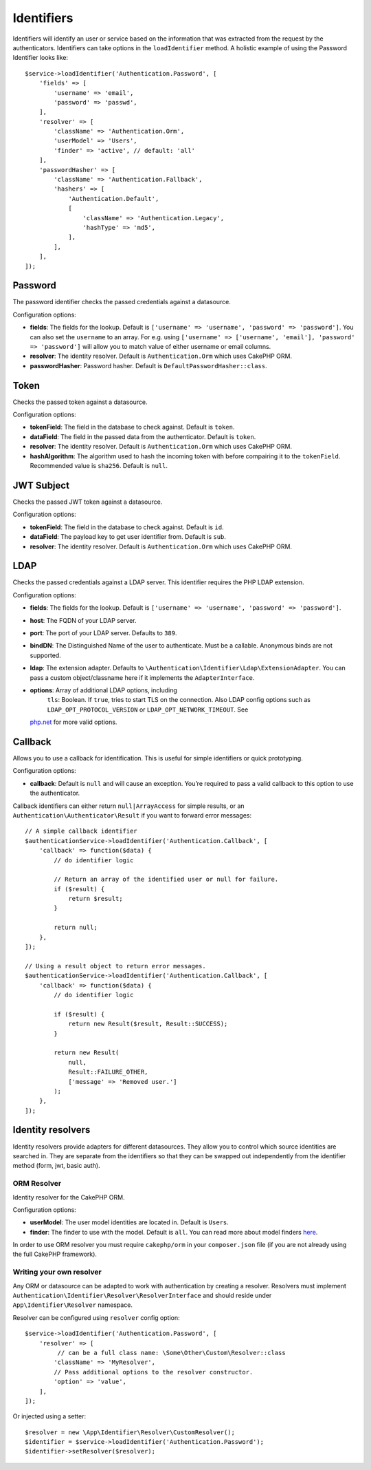 Identifiers
###########

Identifiers will identify an user or service based on the information
that was extracted from the request by the authenticators. Identifiers
can take options in the ``loadIdentifier`` method. A holistic example of
using the Password Identifier looks like::

   $service->loadIdentifier('Authentication.Password', [
       'fields' => [
           'username' => 'email',
           'password' => 'passwd',
       ],
       'resolver' => [
           'className' => 'Authentication.Orm',
           'userModel' => 'Users',
           'finder' => 'active', // default: 'all'
       ],
       'passwordHasher' => [
           'className' => 'Authentication.Fallback',
           'hashers' => [
               'Authentication.Default',
               [
                   'className' => 'Authentication.Legacy',
                   'hashType' => 'md5',
               ],
           ],
       ],
   ]);

Password
========

The password identifier checks the passed credentials against a
datasource.

Configuration options:

-  **fields**: The fields for the lookup. Default is
   ``['username' => 'username', 'password' => 'password']``. You can
   also set the ``username`` to an array. For e.g. using
   ``['username' => ['username', 'email'], 'password' => 'password']``
   will allow you to match value of either username or email columns.
-  **resolver**: The identity resolver. Default is
   ``Authentication.Orm`` which uses CakePHP ORM.
-  **passwordHasher**: Password hasher. Default is
   ``DefaultPasswordHasher::class``.

Token
=====

Checks the passed token against a datasource.

Configuration options:

-  **tokenField**: The field in the database to check against. Default
   is ``token``.
-  **dataField**: The field in the passed data from the authenticator.
   Default is ``token``.
-  **resolver**: The identity resolver. Default is
   ``Authentication.Orm`` which uses CakePHP ORM.
-  **hashAlgorithm**: The algorithm used to hash the incoming token
   with before compairing it to the ``tokenField``. Recommended value is
   ``sha256``. Default is ``null``.

JWT Subject
===========

Checks the passed JWT token against a datasource.

Configuration options:

-  **tokenField**: The field in the database to check against. Default
   is ``id``.
-  **dataField**: The payload key to get user identifier from. Default
   is ``sub``.
-  **resolver**: The identity resolver. Default is
   ``Authentication.Orm`` which uses CakePHP ORM.

LDAP
====

Checks the passed credentials against a LDAP server. This identifier
requires the PHP LDAP extension.

Configuration options:

-  **fields**: The fields for the lookup. Default is
   ``['username' => 'username', 'password' => 'password']``.
-  **host**: The FQDN of your LDAP server.
-  **port**: The port of your LDAP server. Defaults to ``389``.
-  **bindDN**: The Distinguished Name of the user to authenticate. Must
   be a callable. Anonymous binds are not supported.
-  **ldap**: The extension adapter. Defaults to
   ``\Authentication\Identifier\Ldap\ExtensionAdapter``. You can pass a
   custom object/classname here if it implements the
   ``AdapterInterface``.
-  **options**: Array of additional LDAP options, including
    ``tls``: Boolean. If ``true``, tries to start TLS on the connection.
    Also LDAP config options such as
    ``LDAP_OPT_PROTOCOL_VERSION`` or ``LDAP_OPT_NETWORK_TIMEOUT``. See
   `php.net <https://php.net/manual/en/function.ldap-set-option.php>`__
   for more valid options.

Callback
========

Allows you to use a callback for identification. This is useful for
simple identifiers or quick prototyping.

Configuration options:

-  **callback**: Default is ``null`` and will cause an exception. You’re
   required to pass a valid callback to this option to use the
   authenticator.

Callback identifiers can either return ``null|ArrayAccess`` for simple results,
or an ``Authentication\Authenticator\Result`` if you want to forward error
messages::

    // A simple callback identifier
    $authenticationService->loadIdentifier('Authentication.Callback', [
        'callback' => function($data) {
            // do identifier logic

            // Return an array of the identified user or null for failure.
            if ($result) {
                return $result;
            }

            return null;
        },
    ]);

    // Using a result object to return error messages.
    $authenticationService->loadIdentifier('Authentication.Callback', [
        'callback' => function($data) {
            // do identifier logic

            if ($result) {
                return new Result($result, Result::SUCCESS);
            }

            return new Result(
                null,
                Result::FAILURE_OTHER,
                ['message' => 'Removed user.']
            );
        },
    ]);


Identity resolvers
==================

Identity resolvers provide adapters for different datasources. They
allow you to control which source identities are searched in. They are
separate from the identifiers so that they can be swapped out
independently from the identifier method (form, jwt, basic auth).

ORM Resolver
------------

Identity resolver for the CakePHP ORM.

Configuration options:

-  **userModel**: The user model identities are located in. Default is
   ``Users``.
-  **finder**: The finder to use with the model. Default is ``all``.
   You can read more about model finders `here <https://book.cakephp.org/4/en/orm/retrieving-data-and-resultsets.html#custom-finder-methods>`__.

In order to use ORM resolver you must require ``cakephp/orm`` in your
``composer.json`` file (if you are not already using the full CakePHP framework).

Writing your own resolver
-------------------------

Any ORM or datasource can be adapted to work with authentication by
creating a resolver. Resolvers must implement
``Authentication\Identifier\Resolver\ResolverInterface`` and should
reside under ``App\Identifier\Resolver`` namespace.

Resolver can be configured using ``resolver`` config option::

   $service->loadIdentifier('Authentication.Password', [
       'resolver' => [
            // can be a full class name: \Some\Other\Custom\Resolver::class
           'className' => 'MyResolver',
           // Pass additional options to the resolver constructor.
           'option' => 'value',
       ],
   ]);

Or injected using a setter::

   $resolver = new \App\Identifier\Resolver\CustomResolver();
   $identifier = $service->loadIdentifier('Authentication.Password');
   $identifier->setResolver($resolver);
